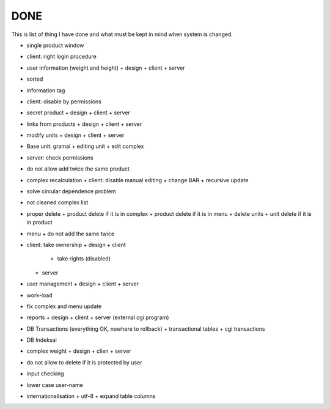 DONE
~~~~

This is list of thing I have done and what must be kept in mind when system is changed.

+ single product window
+ client: right login procedure
+ user information (weight and height)
  + design
  + client
  + server
+ sorted
+ information tag
+ client: disable by permissions
+ secret product
  + design
  + client
  + server
+ links from products
  + design
  + client
  + server
+ modify units
  + design
  + client
  + server
+ Base unit: gramai
  + editing unit
  + edit complex
+ server: check permissions
+ do not allow add twice the same product
+ complex recalculation
  + client: disable manual editing
  + change BAR
  + recursive update
+ solve circular dependence problem
+ not cleaned complex list
+ proper delete
  + product delete if it is in complex
  + product delete if it is in menu
  + delete units
  + unit delete if it is in product
+ menu
  + do not add the same twice
+ client: take ownership
  + design
  + client
    + take rights (disabled)
  + server
+ user management
  + design
  + client
  + server
+ work-load
+ fix complex and menu update
+ reports
  + design
  + client
  + server (external cgi program)
+ DB Transactions (everything OK, nowhere to rollback)
  + transactional tables
  + cgi transactions
+ DB Indeksai
+ complex weight
  + design
  + clien
  + server
+ do not allow to delete if it is protected by user
+ input checking
+ lower case user-name
+ internationalisation
  + utf-8
  + expand table columns



